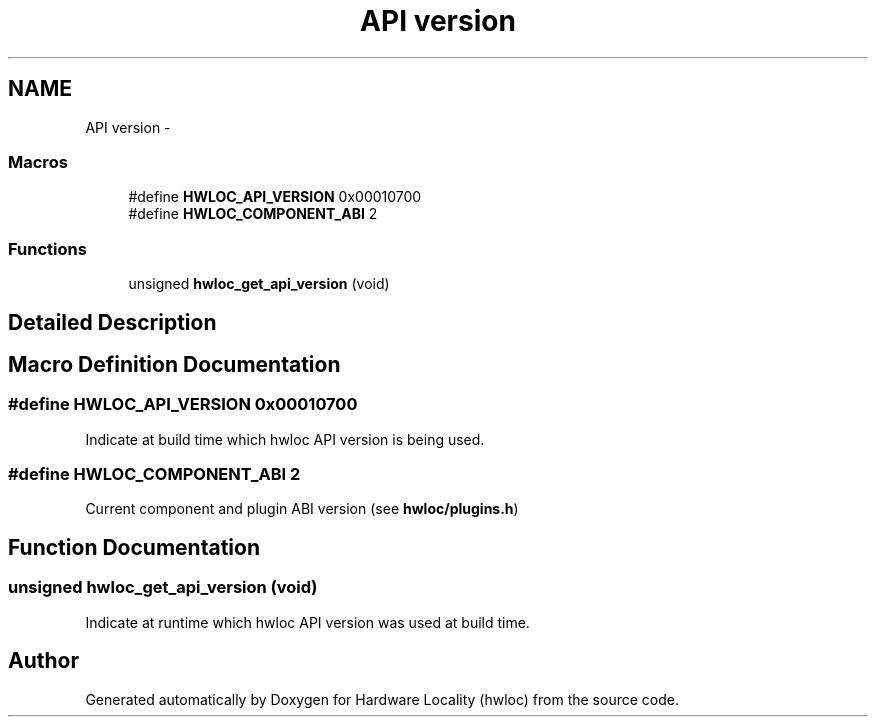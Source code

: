 .TH "API version" 3 "Sun Apr 7 2013" "Version 1.7" "Hardware Locality (hwloc)" \" -*- nroff -*-
.ad l
.nh
.SH NAME
API version \- 
.SS "Macros"

.in +1c
.ti -1c
.RI "#define \fBHWLOC_API_VERSION\fP   0x00010700"
.br
.ti -1c
.RI "#define \fBHWLOC_COMPONENT_ABI\fP   2"
.br
.in -1c
.SS "Functions"

.in +1c
.ti -1c
.RI " unsigned \fBhwloc_get_api_version\fP (void)"
.br
.in -1c
.SH "Detailed Description"
.PP 

.SH "Macro Definition Documentation"
.PP 
.SS "#define HWLOC_API_VERSION   0x00010700"

.PP
Indicate at build time which hwloc API version is being used\&. 
.SS "#define HWLOC_COMPONENT_ABI   2"

.PP
Current component and plugin ABI version (see \fBhwloc/plugins\&.h\fP) 
.SH "Function Documentation"
.PP 
.SS " unsigned hwloc_get_api_version (void)"

.PP
Indicate at runtime which hwloc API version was used at build time\&. 
.SH "Author"
.PP 
Generated automatically by Doxygen for Hardware Locality (hwloc) from the source code\&.
